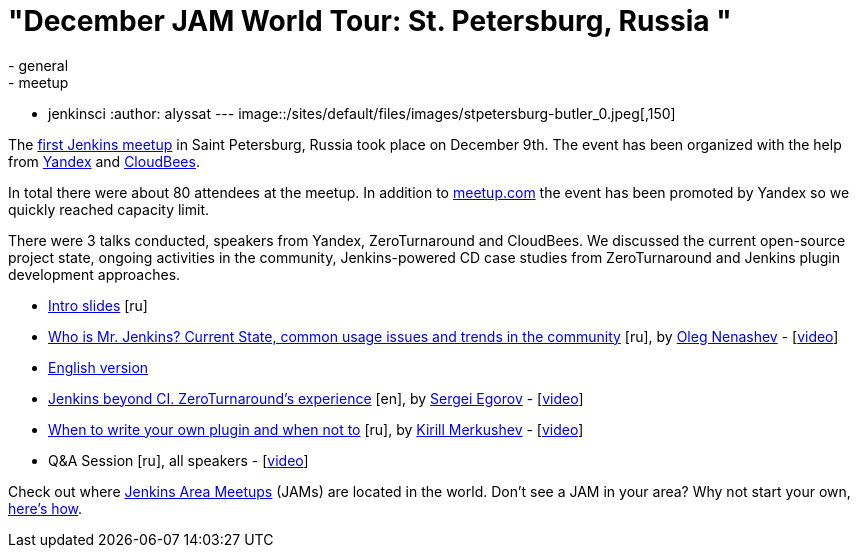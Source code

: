= "December JAM World Tour: St. Petersburg, Russia "
:nodeid: 658
:created: 1450502638
:tags:
  - general
  - meetup
  - jenkinsci
:author: alyssat
---
image::/sites/default/files/images/stpetersburg-butler_0.jpeg[,150]

The https://www.meetup.com/St-Petersburg-Jenkins-Meetup/events/226875933/[first Jenkins meetup] in Saint Petersburg, Russia took place on December
9th. The event has been organized with the help from https://yandex.com/company/[Yandex] and https://www.cloudbees.com/[CloudBees].

In total there were about 80 attendees at the meetup. In addition to
https://www.meetup.com/St-Petersburg-Jenkins-Meetup/events/226875933/[meetup.com]
the event has been promoted by Yandex so we quickly reached capacity limit.

There were 3 talks conducted, speakers from Yandex, ZeroTurnaround and
CloudBees. We discussed the current open-source project state, ongoing
activities in the community, Jenkins-powered CD case studies from
ZeroTurnaround and Jenkins plugin development approaches.

* https://speakerdeck.com/onenashev/spb-jenkins-meetup-number-0-intro-slides[Intro slides] [ru]
* https://speakerdeck.com/onenashev/spb-jenkins-meetup-number-0-who-is-mr-jenkins[Who is Mr. Jenkins? Current State, common usage issues and trends in the community] [ru], by https://twitter.com/oleg_nenashev[Oleg Nenashev] -   [https://events.yandex.ru/lib/talks/3302/[video]]
* https://speakerdeck.com/onenashev/who-is-mr-jenkins-english-version[English version]
* https://speakerdeck.com/bsideup/spb-jenkins-meetup-number-0-jenkins-at-zeroturnaround[Jenkins beyond CI. ZeroTurnaround's experience] [en], by https://twitter.com/bsideup[Sergei Egorov] - [https://events.yandex.ru/lib/talks/3304/[video]]
* https://speakerdeck.com/lanwen/spb-jenkins-meetup-number-0-kak-nachat-pisat-plaghin-dlia-jenkins-i-koghda-etogho-nie-dielat[When to write your own plugin and when not to] [ru], by https://github.com/lanwen[Kirill Merkushev] - [https://events.yandex.ru/lib/talks/3305/[video]]
* Q&A Session [ru], all speakers - [https://events.yandex.ru/lib/talks/3306/[video]]

Check out where https://www.meetup.com/pro/Jenkins/[Jenkins Area Meetups] (JAMs) are located in the world. Don't see a JAM in your area? Why not start your own, https://wiki.jenkins.io/display/JENKINS/Jenkins+Area+Meetup[here's how].
